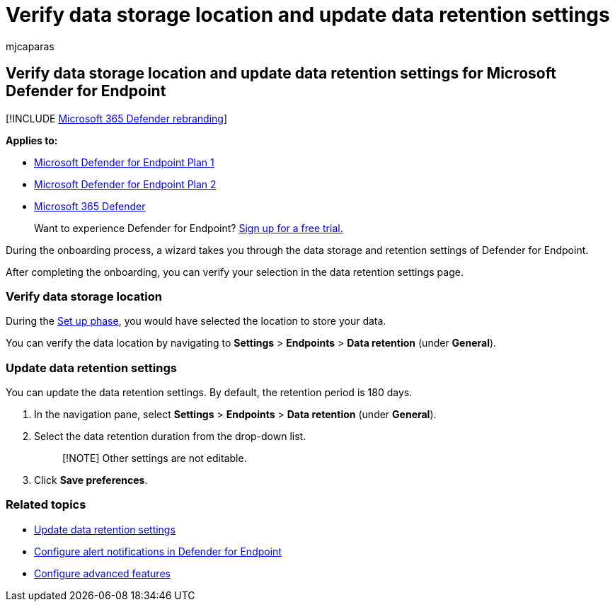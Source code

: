 = Verify data storage location and update data retention settings
:audience: ITPro
:author: mjcaparas
:description: Verify data storage location and update data retention settings for Microsoft Defender for Endpoint
:keywords: data, storage, settings, retention, update
:manager: dansimp
:ms.author: macapara
:ms.collection: M365-security-compliance
:ms.localizationpriority: medium
:ms.mktglfcycl: deploy
:ms.pagetype: security
:ms.service: microsoft-365-security
:ms.sitesec: library
:ms.subservice: mde
:ms.topic: conceptual
:search.appverid: met150

== Verify data storage location and update data retention settings for Microsoft Defender for Endpoint

[!INCLUDE xref:../../includes/microsoft-defender.adoc[Microsoft 365 Defender rebranding]]

*Applies to:*

* https://go.microsoft.com/fwlink/p/?linkid=2154037[Microsoft Defender for Endpoint Plan 1]
* https://go.microsoft.com/fwlink/p/?linkid=2154037[Microsoft Defender for Endpoint Plan 2]
* https://go.microsoft.com/fwlink/?linkid=2118804[Microsoft 365 Defender]

____
Want to experience Defender for Endpoint?
https://signup.microsoft.com/create-account/signup?products=7f379fee-c4f9-4278-b0a1-e4c8c2fcdf7e&ru=https://aka.ms/MDEp2OpenTrial?ocid=docs-wdatp-gensettings-abovefoldlink[Sign up for a free trial.]
____

During the onboarding process, a wizard takes you through the data storage and retention settings of Defender for Endpoint.

After completing the onboarding, you can verify your selection in the data retention settings page.

=== Verify data storage location

During the xref:production-deployment.adoc[Set up phase], you would have selected the location to store your data.

You can verify the data location by navigating to *Settings* > *Endpoints* > *Data retention* (under *General*).

=== Update data retention settings

You can update the data retention settings.
By default, the retention period is 180 days.

. In the navigation pane, select *Settings* > *Endpoints* > *Data retention* (under *General*).
. Select the data retention duration from the drop-down list.
+
____
[!NOTE] Other settings are not editable.
____

. Click *Save preferences*.

=== Related topics

* xref:data-retention-settings.adoc[Update data retention settings]
* xref:configure-email-notifications.adoc[Configure alert notifications in Defender for Endpoint]
* xref:advanced-features.adoc[Configure advanced features]
